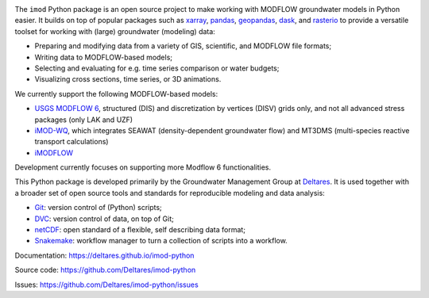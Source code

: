 .. image:: https://img.shields.io/badge/lifecycle-maturing-blue
   :target: https://www.tidyverse.org/lifecycle/
.. image:: https://dpcbuild.deltares.nl/app/rest/builds/buildType:id:iMOD6_IMODPython_Windows_Tests/statusIcon.svg
   :target: https://github.com/Deltares/imod-python/commits/master/
.. image:: https://img.shields.io/pypi/l/imod
   :target: https://choosealicense.com/licenses/mit/
.. image:: https://img.shields.io/conda/vn/conda-forge/imod.svg
   :target: https://github.com/conda-forge/imod-feedstock

The ``imod`` Python package is an open source project to make working with
MODFLOW groundwater models in Python easier. It builds on top of popular
packages such as `xarray`_, `pandas`_, `geopandas`_, `dask`_,  and `rasterio`_
to provide a versatile toolset for working with (large) groundwater (modeling)
data:

* Preparing and modifying data from a variety of GIS, scientific, and MODFLOW
  file formats;
* Writing data to MODFLOW-based models;
* Selecting and evaluating for e.g. time series comparison or water budgets;
* Visualizing cross sections, time series, or 3D animations.
  
We currently support the following MODFLOW-based models:

* `USGS MODFLOW 6`_, structured (DIS) and discretization by vertices (DISV)
  grids only, and not all advanced stress packages (only LAK and UZF)
* `iMOD-WQ`_, which integrates SEAWAT (density-dependent
  groundwater flow) and MT3DMS (multi-species reactive transport calculations)
* `iMODFLOW`_

Development currently focuses on supporting more Modflow 6 functionalities. 

This Python package is developed primarily by the Groundwater Management Group
at `Deltares`_. It is used together with a broader set of open source tools and
standards for reproducible modeling and data analysis:

* `Git`_: version control of (Python) scripts;
* `DVC`_: version control of data, on top of Git;
* `netCDF`_: open standard of a flexible, self describing data format;
* `Snakemake`_: workflow manager to turn a collection of scripts into a
  workflow.

Documentation: https://deltares.github.io/imod-python

Source code: https://github.com/Deltares/imod-python

Issues: https://github.com/Deltares/imod-python/issues

.. _Deltares: https://www.deltares.nl
.. _dask: https://dask.org/
.. _xarray: http://xarray.pydata.org/
.. _pandas: http://pandas.pydata.org/
.. _rasterio: https://rasterio.readthedocs.io/en/latest/
.. _geopandas: http://geopandas.org/
.. _Git: https://git-scm.com/
.. _DVC: https://dvc.org/
.. _netCDF: https://www.unidata.ucar.edu/software/netcdf/
.. _Snakemake: https://snakemake.readthedocs.io/en/stable/
.. _USGS MODFLOW 6: https://www.usgs.gov/software/modflow-6-usgs-modular-hydrologic-model
.. _iMODFLOW: https://oss.deltares.nl/web/imod
.. _iMOD-WQ: https://oss.deltares.nl/web/imod
